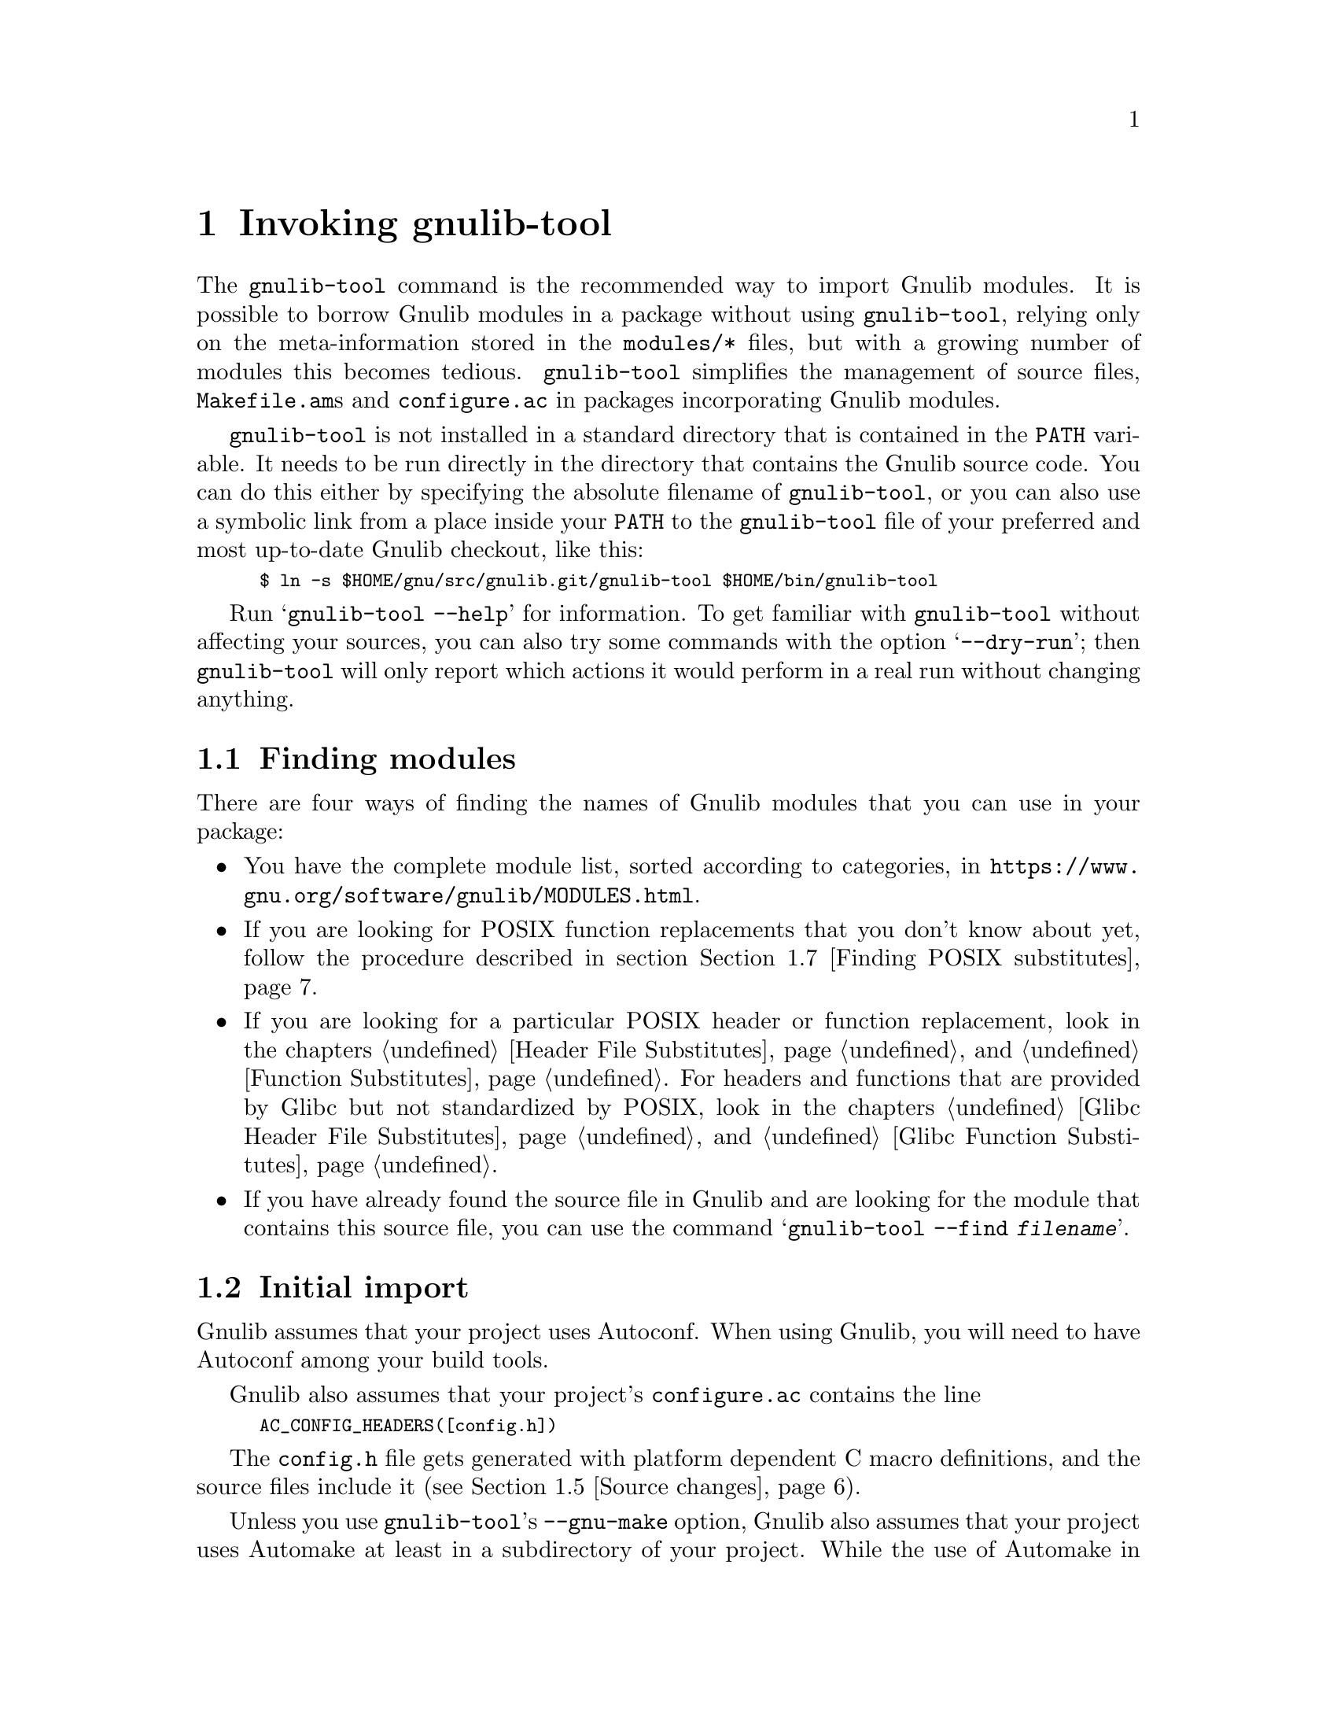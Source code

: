@node Invoking gnulib-tool
@chapter Invoking gnulib-tool

@c Copyright (C) 2005--2021 Free Software Foundation, Inc.

@c Permission is granted to copy, distribute and/or modify this document
@c under the terms of the GNU Free Documentation License, Version 1.3 or
@c any later version published by the Free Software Foundation; with no
@c Invariant Sections, no Front-Cover Texts, and no Back-Cover Texts.  A
@c copy of the license is at <https://www.gnu.org/licenses/fdl-1.3.en.html>.

@pindex gnulib-tool
@cindex invoking @command{gnulib-tool}

The @command{gnulib-tool} command is the recommended way to import
Gnulib modules.  It is possible to borrow Gnulib modules in a package
without using @command{gnulib-tool}, relying only on the
meta-information stored in the @file{modules/*} files, but with a
growing number of modules this becomes tedious.  @command{gnulib-tool}
simplifies the management of source files, @file{Makefile.am}s and
@file{configure.ac} in packages incorporating Gnulib modules.

@file{gnulib-tool} is not installed in a standard directory that is
contained in the @code{PATH} variable.  It needs to be run directly in
the directory that contains the Gnulib source code.  You can do this
either by specifying the absolute filename of @file{gnulib-tool}, or
you can also use a symbolic link from a place inside your @code{PATH}
to the @file{gnulib-tool} file of your preferred and most up-to-date
Gnulib checkout, like this:
@smallexample
$ ln -s $HOME/gnu/src/gnulib.git/gnulib-tool $HOME/bin/gnulib-tool
@end smallexample

Run @samp{gnulib-tool --help} for information.  To get familiar with
@command{gnulib-tool} without affecting your sources, you can also try
some commands with the option @samp{--dry-run}; then
@code{gnulib-tool} will only report which actions it would perform in
a real run without changing anything.

@menu
* Which modules?::              Determining the needed set of Gnulib modules
* Initial import::              First import of Gnulib modules.
* Modified imports::            Changing the import specification.
* Simple update::               Tracking Gnulib development.
* Source changes::              Impact of Gnulib on your source files.
* Link-time requirements::      Which libraries to link against
* Finding POSIX substitutes::   Determining additional suitable Gnulib modules
* Modified build rules::        Modifying the build rules of a Gnulib import
* Multiple instances::          Using Gnulib for both a library and a program
* gettextize and autopoint::    Caveat: @code{gettextize} and @code{autopoint} users!
* Localization::                Handling Gnulib's own message translations.
* VCS Issues::                  Integration with Version Control Systems.
* Unit tests::                  Bundling the unit tests of the Gnulib modules.
* Conditional dependencies::    Avoiding unnecessary checks and compilations.
@end menu


@node Which modules?
@section Finding modules
@cindex Finding modules

There are four ways of finding the names of Gnulib modules that you can use
in your package:

@itemize
@item
You have the complete module list, sorted according to categories, in
@url{https://www.gnu.org/software/gnulib/MODULES.html}.

@item
If you are looking for POSIX function replacements that you don't know about
yet, follow the procedure described in section @ref{Finding POSIX substitutes}.

@item
If you are looking for a particular POSIX header or function replacement,
look in the chapters @ref{Header File Substitutes} and
@ref{Function Substitutes}.  For headers and functions that are provided by
Glibc but not standardized by POSIX, look in the chapters
@ref{Glibc Header File Substitutes} and @ref{Glibc Function Substitutes}.

@item
If you have already found the source file in Gnulib and are looking for the
module that contains this source file, you can use the command
@samp{gnulib-tool --find @var{filename}}.
@end itemize


@node Initial import
@section Initial import
@cindex initial import

Gnulib assumes that your project uses Autoconf.  When using Gnulib, you
will need to have Autoconf among your build tools.

Gnulib also assumes that your project's @file{configure.ac} contains the
line
@smallexample
AC_CONFIG_HEADERS([config.h])
@end smallexample
The @file{config.h} file gets generated with platform dependent C macro
definitions, and the source files include it (see @ref{Source changes}).

Unless you use @command{gnulib-tool}'s @option{--gnu-make} option,
Gnulib also assumes that your project uses Automake at least in a
subdirectory of your project.  While the use of Automake in your
project's top level directory is an easy way to fulfil the Makefile
conventions of the GNU coding standards, Gnulib does not require it.

Invoking @samp{gnulib-tool --import} will copy source files, create a
@file{Makefile.am} to build them, generate a file @file{gnulib-comp.m4} with
Autoconf M4 macro declarations used by @file{configure.ac}, and generate
a file @file{gnulib-cache.m4} containing the cached specification of how
Gnulib is used.

Our example will be a library that uses Autoconf, Automake and
Libtool.  It calls @code{strdup}, and you wish to use gnulib to make
the package portable to C99 and C11 (which don't have @code{strdup}).

@example
~/src/libfoo$ gnulib-tool --import strdup
Module list with included dependencies:
  absolute-header
  extensions
  strdup
  string
File list:
  lib/dummy.c
  lib/strdup.c
  lib/string.in.h
  m4/absolute-header.m4
  m4/extensions.m4
  m4/gnulib-common.m4
  m4/strdup.m4
  m4/string_h.m4
Creating directory ./lib
Creating directory ./m4
Copying file lib/dummy.c
Copying file lib/strdup.c
Copying file lib/string.in.h
Copying file m4/absolute-header.m4
Copying file m4/extensions.m4
Copying file m4/gnulib-common.m4
Copying file m4/gnulib-tool.m4
Copying file m4/strdup.m4
Copying file m4/string_h.m4
Creating lib/Makefile.am
Creating m4/gnulib-cache.m4
Creating m4/gnulib-comp.m4
Finished.

You may need to add #include directives for the following .h files.
  #include <string.h>

Don't forget to
  - add "lib/Makefile" to AC_CONFIG_FILES in ./configure.ac,
  - mention "lib" in SUBDIRS in Makefile.am,
  - mention "-I m4" in ACLOCAL_AMFLAGS in Makefile.am,
  - invoke gl_EARLY in ./configure.ac, right after AC_PROG_CC,
  - invoke gl_INIT in ./configure.ac.
~/src/libfoo$
@end example

By default, the source code is copied into @file{lib/} and the M4
macros in @file{m4/}.  You can override these paths by using
@code{--source-base=DIRECTORY} and @code{--m4-base=DIRECTORY}.  Some
modules also provide other files necessary for building.  These files
are copied into the directory specified by @samp{AC_CONFIG_AUX_DIR} in
@file{configure.ac} or by the @code{--aux-dir=DIRECTORY} option.  If
neither is specified, the current directory is assumed.

@code{gnulib-tool} can make symbolic links instead of copying the
source files.  The option to specify for this is @samp{--symlink}, or
@samp{-s} for short.  This can be useful to save a few kilobytes of disk
space.  But it is likely to introduce bugs when @code{gnulib} is updated;
it is more reliable to use @samp{gnulib-tool --update} (see below)
to update to newer versions of @code{gnulib}.  Furthermore it requires
extra effort to create self-contained tarballs, and it may disturb some
mechanism the maintainer applies to the sources.  For these reasons,
this option is generally discouraged.

@code{gnulib-tool} will overwrite any pre-existing files, in
particular @file{Makefile.am}.  It is also possible to separate the
generated @file{Makefile.am} content (for building the gnulib library)
into a separate file, say @file{gnulib.mk}, that can be included by your
handwritten @file{Makefile.am}, but this is a more advanced use of
@code{gnulib-tool}.

Consequently, it is a good idea to choose directories that are not
already used by your projects, to separate gnulib imported files from
your own files.  This approach is also useful if you want to avoid
conflicts between other tools (e.g., @code{gettextize} that also copy
M4 files into your package.  Simon Josefsson successfully uses a source
base of @file{gl/}, and a M4 base of @file{gl/m4/}, in several
packages.

After the @samp{--import} option on the command line comes the list of
Gnulib modules that you want to incorporate in your package.  The names
of the modules coincide with the filenames in Gnulib's @file{modules/}
directory.

Some Gnulib modules depend on other Gnulib modules.  @code{gnulib-tool}
will automatically add the needed modules as well; you need not list
them explicitly.  @code{gnulib-tool} will also memorize which dependent
modules it has added, so that when someday a dependency is dropped, the
implicitly added module is dropped as well (unless you have explicitly
requested that module).

If you want to cut a dependency, i.e., not add a module although one of
your requested modules depends on it, you may use the option
@samp{--avoid=@var{module}} to do so.  Multiple uses of this option are
possible.  Of course, you will then need to implement the same interface
as the removed module.

A few manual steps are required to finish the initial import.
@code{gnulib-tool} printed a summary of these steps.

First, you must ensure Autoconf can find the macro definitions in
@file{gnulib-comp.m4}.  Use the @code{ACLOCAL_AMFLAGS} specifier in
your top-level @file{Makefile.am} file, as in:

@example
ACLOCAL_AMFLAGS = -I m4
@end example

You are now ready to call the M4 macros in @code{gnulib-comp.m4} from
@file{configure.ac}.  The macro @code{gl_EARLY} must be called as soon
as possible after verifying that the C compiler is working.
Typically, this is immediately after @code{AC_PROG_CC}, as in:

@example
...
AC_PROG_CC
gl_EARLY
...
@end example

The core part of the gnulib checks are done by the macro
@code{gl_INIT}.  Place it further down in the file, typically where
you normally check for header files or functions.  It must come after
other checks which may affect the compiler invocation, such as
@code{AC_MINIX}.  For example:

@example
...
# For gnulib.
gl_INIT
...
@end example

@code{gl_INIT} will in turn call the macros related with the
gnulib functions, be it specific gnulib macros, like @code{gl_FUNC_ALLOCA}
or Autoconf or Automake macros like @code{AC_FUNC_ALLOCA} or
@code{AM_FUNC_GETLINE}.  So there is no need to call those macros yourself
when you use the corresponding gnulib modules.

You must also make sure that the gnulib library is built.  Add the
@code{Makefile} in the gnulib source base directory to
@code{AC_CONFIG_FILES}, as in:

@example
AC_CONFIG_FILES(... lib/Makefile ...)
@end example

You must also make sure that @code{make} will recurse into the gnulib
directory.  To achieve this, add the gnulib source base directory to a
@code{SUBDIRS} Makefile.am statement, as in:

@example
SUBDIRS = lib
@end example

or if you, more likely, already have a few entries in @code{SUBDIRS},
you can add something like:

@example
SUBDIRS += lib
@end example

Finally, you have to add compiler and linker flags in the appropriate
source directories, so that you can make use of the gnulib library.
Since some modules (@samp{getopt}, for example) may copy files into
the build directory, @file{top_builddir/lib} is needed as well
as @file{top_srcdir/lib}.  For example:

@example
...
AM_CPPFLAGS = -I$(top_builddir)/lib -I$(top_srcdir)/lib
...
LDADD = lib/libgnu.a
...
@end example

Don't forget to @code{#include} the various header files.  In this
example, you would need to make sure that @samp{#include <string.h>}
is evaluated when compiling all source code files, that want to make
use of @code{strdup}.

In the usual case where Autoconf is creating a @file{config.h} file,
you should include @file{config.h} first, before any other include
file.  That way, for example, if @file{config.h} defines
@samp{restrict} to be the empty string on a non-C99 host, or a macro
like @samp{_FILE_OFFSET_BITS} that affects the layout of data
structures, the definition is consistent for all include files.
Also, on some platforms macros like @samp{_FILE_OFFSET_BITS} and
@samp{_GNU_SOURCE} may be ineffective, or may have only a limited
effect, if defined after the first system header file is included.

Finally, note that you cannot use @code{AC_LIBOBJ} or
@code{AC_REPLACE_FUNCS} in your @file{configure.ac} and expect the
resulting object files to be automatically added to @file{lib/libgnu.a}.
This is because your @code{AC_LIBOBJ} and @code{AC_REPLACE_FUNCS} invocations
from @file{configure.ac} augment a variable @code{@@LIBOBJS@@} (and/or
@code{@@LTLIBOBJS@@} if using Libtool), whereas @file{lib/libgnu.a}
is built from the contents of a different variable, usually
@code{@@gl_LIBOBJS@@} (or @code{@@gl_LTLIBOBJS@@} if using Libtool).


@node Modified imports
@section Modified imports

You can at any moment decide to use Gnulib differently than the last time.

There are two ways to change how Gnulib is used.  Which one you'll use,
depends on where you keep track of options and module names that you pass
to @code{gnulib-tool}.

@itemize @bullet
@item
If you store the options and module names in a file under your own
control, such as @file{autogen.sh}, @file{bootstrap},
@file{bootstrap.conf}, or similar, simply invoke @command{gnulib-tool}
again, with modified options and more or fewer module names.

@item
@code{gnulib-tool} remembers which modules were used last time.  If you
want to rely on @code{gnulib-tool}'s own memory of the last used
options and module names, you can use the commands
@command{gnulib-tool --add-import} and
@command{gnulib-tool --remove-import}.

So, if you only want to use more Gnulib modules, simply invoke
@command{gnulib-tool --add-import @var{new-modules}}.  The list of
modules that you pass after @samp{--add-import} is @emph{added} to the
previous list of modules.

Similarly, if you want to use fewer Gnulib modules, simply invoke
@command{gnulib-tool --remove-import @var{unneeded-modules}}.  The list
of modules that you pass after @samp{--remove-import} is @emph{removed}
from the previous list of modules.  Note that if a module is then still
needed as dependency of other modules, it will be used nevertheless.
If you want to @emph{really} not use a module any more, regardless of
whether other modules may need it, you need to use the @samp{--avoid}
option.

For other changes, such as different choices of @samp{--lib},
@samp{--source-base} or @samp{--aux-dir}, the normal way is to
modify manually the file @file{gnulib-cache.m4} in the M4 macros
directory, then launch @samp{gnulib-tool --add-import}.

The only change for which this doesn't work is a change of the
@samp{--m4-base} directory.  Because, when you pass a different value of
@samp{--m4-base}, @code{gnulib-tool} will not find the previous
@file{gnulib-cache.m4} file any more.  A possible solution is to
manually copy the @file{gnulib-cache.m4} into the new M4 macro directory.

In the @file{gnulib-cache.m4} file, the macros have the following meaning:
@table @code
@item gl_MODULES
The argument is a space separated list of the requested modules, not including
dependencies.

@item gl_AVOID
The argument is a space separated list of modules that should not be used,
even if they occur as dependencies.  Corresponds to the @samp{--avoid}
command line argument.

@item gl_SOURCE_BASE
The argument is the relative file name of the directory containing the gnulib
source files (mostly *.c and *.h files).  Corresponds to the
@samp{--source-base} command line argument.

@item gl_M4_BASE
The argument is the relative file name of the directory containing the gnulib
M4 macros (*.m4 files).  Corresponds to the @samp{--m4-base} command line
argument.

@item gl_TESTS_BASE
The argument is the relative file name of the directory containing the gnulib
unit test files.  Corresponds to the @samp{--tests-base} command line argument.

@item gl_LIB
The argument is the name of the library to be created.  Corresponds to the
@samp{--lib} command line argument.

@item gl_LGPL
The presence of this macro without arguments corresponds to the @samp{--lgpl}
command line argument.  The presence of this macro with an argument (whose
value must be 2 or 3) corresponds to the @samp{--lgpl=@var{arg}} command line
argument.

@item gl_LIBTOOL
The presence of this macro corresponds to the @samp{--libtool} command line
argument and to the absence of the @samp{--no-libtool} command line argument.
It takes no arguments.

@item gl_MACRO_PREFIX
The argument is the prefix to use for macros in the @file{gnulib-comp.m4}
file.  Corresponds to the @samp{--macro-prefix} command line argument.
@end table

@end itemize

@node Simple update
@section Simple update

When you want to update to a more recent version of Gnulib, without
changing the list of modules or other parameters, a simple call
does it:

@smallexample
$ gnulib-tool --add-import
@end smallexample

@noindent
This will create, update or remove files, as needed.

Note: From time to time, changes are made in Gnulib that are not backward
compatible.  When updating to a more recent Gnulib, you should consult
Gnulib's @file{NEWS} file to check whether the incompatible changes affect
your project.


@node Source changes
@section Changing your sources for use with Gnulib

Gnulib contains some header file overrides.  This means that when building
on systems with deficient header files in @file{/usr/include/}, it may create
files named @file{string.h}, @file{stdlib.h}, @file{stdint.h} or similar in
the build directory.  In the other source directories of your package you
will usually pass @samp{-I} options to the compiler, so that these Gnulib
substitutes are visible and take precedence over the files in
@file{/usr/include/}.

These Gnulib substitute header files rely on @file{<config.h>} being
already included.  Furthermore @file{<config.h>} must be the first include
in every compilation unit.  This means that to @emph{all your source files}
and likely also to @emph{all your tests source files} you need to add an
@samp{#include <config.h>} at the top.  Which source files are affected?
Exactly those whose compilation includes a @samp{-I} option that refers to
the Gnulib library directory.

This is annoying, but inevitable: On many systems, @file{<config.h>} is
used to set system dependent flags (such as @code{_GNU_SOURCE} on GNU systems),
and these flags have no effect after any system header file has been included.


@node Link-time requirements
@section Changing your link commands for use with Gnulib

When you use Gnulib, you need to augment the set of libraries against which
your programs and libraries are linked.  This is done by augmenting the
Automake variable @code{LDADD} (for all programs) or
@code{@var{prog}_LDADD} (for a single program @code{@var{prog}}) or
@code{@var{library}_la_LIBADD} (for a single library @code{@var{library}.la}).

What do you need to add to this Automake variable?
@enumerate
@item
The reference to the Gnulib library.  In the example of section
@ref{Initial import}, this would be @code{lib/libgnu.a} for source in the
top-level directory, or @code{../lib/libgnu.a} for source in a sibling
directory of @code{lib/}.

@item
References to additional libraries, brought in by some of the Gnulib
modules that you use (directly or indirectly).  The complete list of such
libraries is printed when you invoke @code{gnulib-tool}.  Alternatively,
you can retrieve the set of additional libraries required by a specific
Gnulib module by running
@smallexample
./gnulib-tool --extract-recursive-link-directive @var{module}
@end smallexample
@noindent
Beware: By looking into the module description file @code{modules/@var{module}}
or by running
@smallexample
./gnulib-tool --extract-link-directive @var{module}
@end smallexample
@noindent
you would miss the link dependencies of indirectly used modules.
@end enumerate


@node Finding POSIX substitutes
@section Finding recommended ISO C and POSIX function substitutes

Gnulib contains a wealth of portability workarounds for ISO C and POSIX
functions.  They are listed in detail in the chapter @ref{Function Substitutes}.
If you want to know which function substitutes are recommended for your
package, you can search your source code for ISO C and POSIX functions
that it uses and read the corresponding sections of said documentation
chapter.  But this is a tedious task.  Here is an alternative approach
that makes this task easier.

@enumerate
@item
Add the Gnulib module @samp{posixcheck} to the Gnulib imports of your package,
as described earlier in this chapter.

@item
Do a @code{make distclean} if you previously built in the top-level directory.
Then regenerate the Autotools-generated parts of the package.

@item
On a glibc system, build your package.  Pay attention to the compiler warnings.
Warnings are generated for uses of ISO C and POSIX functions that have
portability problems or other important pitfalls and for which you have not yet
imported the corresponding Gnulib module.  If you get, say, a warning
``warning: call to 'close' declared with attribute warning: close does not
portably work on sockets - use gnulib module close for portability'',
put @samp{close} on your list of modules to import.

@item
Add the modules you noted to the Gnulib imports of your package.

@item
Optionally, you can do the same steps again, and make sure that there are no
warnings left except those that you want to intentionally ignore.

@item
Finally, remove the Gnulib module @samp{posixcheck} from the Gnulib imports,
and run @code{make distclean}.
@end enumerate


@node Modified build rules
@section Modifying the build rules of a Gnulib import directory

In some cases, you may want to set additional compiler options for
use within the Gnulib import directory.  For example, the
@samp{relocatable} module operates better if you define the C macros
@code{ENABLE_COSTLY_RELOCATABLE} and @code{INSTALLDIR} during its
compilation.

There are two ways to do so: Use of the @code{gnulib-tool} option
@code{--makefile-name}, and a kitchen-sink module.

With the @code{gnulib-tool} option @code{--makefile-name}, you are
telling @code{gnulib-tool} to generate an includable @code{Makefile.am}
portion, rather than a self-contained @code{Makefile.am}.  For example,
when you use @code{--makefile-name=Makefile.gnulib}, @code{gnulib-tool}
will generate @code{Makefile.gnulib}, and you will provide a
hand-written @code{Makefile.am} that includes @code{Makefile.gnulib}
through a line such as
@smallexample
include Makefile.gnulib
@end smallexample
Before this include, you need to initialize this set of @code{Makefile.am}
variables:
@itemize @bullet
@item
@code{AUTOMAKE_OPTIONS}
@item
@code{SUBDIRS}
@item
@code{noinst_HEADERS}
@item
@code{noinst_LIBRARIES}
@item
@code{noinst_LTLIBRARIES}
@item
@code{pkgdata_DATA} (only with Automake @geq{} 1.11.4)
@item
@code{EXTRA_DIST}
@item
@code{BUILT_SOURCES}
@item
@code{SUFFIXES}
@item
@code{MOSTLYCLEANFILES}
@item
@code{MOSTLYCLEANDIRS}
@item
@code{CLEANFILES}
@item
@code{DISTCLEANFILES}
@item
@code{MAINTAINERCLEANFILES}
@item
@code{AM_CPPFLAGS}
@item
@code{AM_CFLAGS}
@end itemize
@code{AUTOMAKE_OPTIONS} should be initialized as described in
@ref{Options,,Changing Automake's Behavior,automake,GNU Automake}.
The other variables can be initialized to empty.  However, you will most
likely want to initialize some of them with non-empty values, in order
to achieve the desired customization.

The other approach, the kitchen-sink module, is more advanced.  See
chapter @ref{Extending Gnulib}.


@node Multiple instances
@section Using Gnulib for both a library and a program

Your project might build both a library and some accompanying programs
in the same source tree. In that case you might want to use different
modules for the library than for the programs. Typically the programs
might want to make use of @code{getopt-posix} or @code{version-etc},
while the library wants to stay clear of these modules for technical
or licensing reasons.

Let's assume that your project contains a @file{lib} directory where
the source of the library resides and a @file{src} directory for the
sources of the programs as follows.

@example
.
|-- configure.ac
|-- lib
|   |-- foo.c
|   `-- Makefile.am
|-- Makefile.am
`-- src
    |-- bar.c
    `-- Makefile.am
@end example

You can now add two instances of Gnulib to your project in separate
source trees:

@example
~/src/libfoo$ gnulib-tool --import --lib=libgnu --source-base=gnulib \
              --m4-base=gnulib/m4 --macro-prefix=gl strndup
~/src/libfoo$ gnulib-tool --import --lib=libgnutools \
              --source-base=src/gnulib --m4-base=src/gnulib/m4 \
              --macro-prefix=gl_tools getopt-gnu
@end example

The first one will import the module @code{strndup} in @file{gnulib}
and the second one will import @code{getopt-gnu} in @file{src/gnulib}
and you will end up with the following source tree (many files omitted
in the interest of brevity):

@example
.
|-- configure.ac
|-- gnulib
|   |-- m4
|   |-- strndup.c
|-- lib
|   |-- foo.c
|   `-- Makefile.am
|-- Makefile.am
`-- src
    |-- bar.c
    |-- gnulib
    |   |-- getopt.c
    |   |-- getopt.in.h
    |   |-- m4
    `-- Makefile.am
@end example

As discussed in @ref{Unit tests}, you may not use @samp{--with-tests}
for this project since the @code{configure.ac} is shared.

Integration with your code is basically the same as outlined in
@ref{Initial import} with the one exception that you have to add both
the macro @code{gl_EARLY} and the macro @code{gl_tools_EARLY} to your
@file{configure.ac} (and of course also both macros @code{gl_INIT} and
@code{gl_tools_INIT}). Obviously the name of the second macro is
dependent on the value of the @option{--macro-prefix} option in your
@command{gnulib-tool} invocation.

@example
...
AC_PROG_CC
gl_EARLY
gl_tools_EARLY
...
# For gnulib.
gl_INIT
gl_tools_INIT
...
@end example

Also as outlined in @ref{Initial import} you will have to add compiler
and linker flags. For the library you might have to add something
along the line of the following to your @file{Makefile.am}:

@example
...
AM_CPPFLAGS = -I$(top_srcdir)/gnulib -I$(top_builddir)/gnulib
...
libfoo_la_LIBADD = $(top_builddir)/gnulib/libgnu.la
...
@end example

Correspondingly for the programs you will have to add something like
this:

@example
...
AM_CPPFLAGS = -I$(top_srcdir)/src/gnulib -I$(top_builddir)/src/gnulib
...
LDADD = $(top_builddir)/src/gnulib/libgnutools.la
...
@end example

The name of the library that you have pass in the linker option
depends on the @option{--lib} option in @command{gnulib-tool}
invocation.


@node gettextize and autopoint
@section Caveat: @code{gettextize} and @code{autopoint} users

@cindex gettextize, caveat
@cindex autopoint, caveat
The programs @code{gettextize} and @code{autopoint}, part of
GNU @code{gettext}, import or update the internationalization infrastructure.
Some of this infrastructure, namely ca.@: 20 Autoconf macro files and the
@file{config.rpath} file, is also contained in Gnulib and may be imported
by @code{gnulib-tool}.  The use of @code{gettextize} or @code{autopoint}
will therefore overwrite some of the files that @code{gnulib-tool} has
imported, and vice versa.

Avoiding to use @code{gettextize} (manually, as package maintainer) or
@code{autopoint} (as part of a script like @code{autoreconf} or
@code{autogen.sh}) is not the solution: These programs also import the
infrastructure in the @file{po/} and optionally in the @file{intl/} directory.

The copies of the conflicting files in Gnulib are more up-to-date than
the copies brought in by @code{gettextize} and @code{autopoint}.  When a
new @code{gettext} release is made, the copies of the files in Gnulib will
be updated immediately.

The choice of which version of gettext to require depends on the needs
of your package.  For a package that wants to comply to GNU Coding
Standards, the steps are:

@enumerate
@item
When you run @code{gettextize}, always use the @code{gettextize} from the
matching GNU gettext release.  For the most recent Gnulib checkout, this is
the newest release found on @url{https://ftp.gnu.org/gnu/gettext/}.  For an
older Gnulib snapshot, it is the release that was the most recent release
at the time the Gnulib snapshot was taken.

@item
After running @code{gettextize}, invoke @code{gnulib-tool} and import
the @code{gettext} module.  Also, copy the latest version of gnulib's
@file{build-aux/po/Makefile.in.in} to your @file{po/} directory (this
is done for you if you use gnulib's @file{bootstrap} script).

@item
If you get an error message like
@code{*** error: gettext infrastructure mismatch:
using a Makefile.in.in from gettext version ...
but the Autoconf macros are from gettext version ...},
it means that a new GNU gettext release was made, and its Autoconf macros
were integrated into Gnulib and now mismatch the @file{po/} infrastructure.
In this case, fetch and install the new GNU gettext release and run
@code{gettextize} followed by @code{gnulib-tool}.
@end enumerate

On the other hand, if your package is not as concerned with compliance
to the latest standards, but instead favors development on stable
environments, the steps are:

@enumerate
@item
Determine the oldest version of @code{gettext} that you intend to
support during development (at this time, gnulib recommends going no
older than version 0.17).  Run @code{autopoint} (not
@code{gettextize}) to copy infrastructure into place (newer versions
of gettext will install the older infrastructure that you requested).

@item
Invoke @code{gnulib-tool}, and import the @code{gettext-h} module.
@end enumerate

Regardless of which approach you used to get the infrastructure in
place, the following steps must then be used to preserve that
infrastructure (gnulib's @file{bootstrap} script follows these rules):

@enumerate
@item
When a script of yours run @code{autopoint}, invoke @code{gnulib-tool}
afterwards.

@item
When you invoke @code{autoreconf} after @code{gnulib-tool}, make sure to
not invoke @code{autopoint} a second time, by setting the @code{AUTOPOINT}
environment variable, like this:
@smallexample
$ env AUTOPOINT=true autoreconf --install
@end smallexample
@end enumerate


@node Localization
@section Handling Gnulib's own message translations

Gnulib provides some functions that emit translatable messages using GNU
@code{gettext}.  The @samp{gnulib} domain at the
@url{https://translationproject.org/, Translation Project} collects
translations of these messages, which you should incorporate into your
own programs.

There are two basic ways to achieve this.  The first, and older, method
is to list all the source files you use from Gnulib in your own
@file{po/POTFILES.in} file.  This will cause all the relevant
translatable strings to be included in your POT file.  When you send
this POT file to the Translation Project, translators will normally fill
in the translations of the Gnulib strings from their ``translation
memory'', and send you back updated PO files.

However, this process is error-prone: you might forget to list some
source files, or the translator might not be using a translation memory
and provide a different translation than another translator, or the
translation might not be kept in sync between Gnulib and your package.
It is also slow and causes substantial extra work, because a human
translator must be in the loop for each language and you will need to
incorporate their work on request.

For these reasons, a new method was designed and is now recommended.  If
you pass the @code{--po-base=@var{directory}} and @code{--po-domain=@var{domain}}
options to @code{gnulib-tool}, then @code{gnulib-tool} will create a
separate directory with its own @file{POTFILES.in}, and fetch current
translations directly from the Translation Project (using
@command{rsync} or @command{wget}, whichever is available).
The POT file in this directory will be called
@file{@var{domain}-gnulib.pot}, depending on the @var{domain} you gave to the
@code{--po-domain} option (typically the same as the package name).
This causes these translations to reside in a separate message domain,
so that they do not clash either with the translations for the main part
of your package nor with those of other packages on the system that use
possibly different versions of Gnulib.
When you use these options, the functions in Gnulib are built
in such a way that they will always use this domain regardless of the
default domain set by @code{textdomain}.

In order to use this method, you must---in each program that might use
Gnulib code---add an extra line to the part of the program that
initializes locale-dependent behavior.  Where you would normally write
something like:

@example
@group
  setlocale (LC_ALL, "");
  bindtextdomain (PACKAGE, LOCALEDIR);
  textdomain (PACKAGE);
@end group
@end example

@noindent
you should add an additional @code{bindtextdomain} call to inform
gettext of where the MO files for the extra message domain may be found:

@example
@group
  bindtextdomain (PACKAGE "-gnulib", LOCALEDIR);
@end group
@end example

(This example assumes that the @var{domain} that you specified
to @code{gnulib-tool} is the same as the value of the @code{PACKAGE}
preprocessor macro.)

Since you do not change the @code{textdomain} call, the default message
domain for your program remains the same and your own use of @code{gettext}
functions will not be affected.


@node VCS Issues
@section Issues with Version Control Systems

If a project stores its source files in a version control system (VCS),
such as CVS, Subversion, or Git, one needs to decide which files to commit.

In principle, all files created by @code{gnulib-tool}, except
@file{gnulib-cache.m4}, can be treated like generated source files,
like for example a @file{parser.c} file generated from
@file{parser.y}.  Alternatively, they can be considered source files
and updated manually.

Here are the three different approaches in common use.  Each has its
place, and you should use whichever best suits your particular project
and development methods.

@enumerate
@item
In projects which commit all source files, whether generated or not,
into their VCS, the @code{gnulib-tool} generated files should all be
committed.  In this case, you should pass the option
@samp{--no-vc-files} to @code{gnulib-tool}, which avoids alteration of
VCS-related files such as @file{.gitignore}.

Gnulib also contains files generated by @command{make} (and removed by
@code{make clean}), using information determined by
@command{configure}.  For a Gnulib source file of the form
@file{lib/foo.in.h}, the corresponding @file{lib/foo.h} is such a
@command{make}-generated file.  These should @emph{not} be checked
into the VCS, but instead added to @file{.gitignore} or equivalent.

@item
In projects which customarily omit from their VCS all files that are
generated from other source files, none of these files and directories
are added into the VCS@.  As described in @ref{Modified imports}, there
are two ways to keep track of options and module names that are passed
to @code{gnulib-tool}.  The command for restoring the omitted files
depends on it:

@itemize @bullet
@item
If they are stored in a file other than @code{gnulib-cache.m4}, such as
@file{autogen.sh}, @file{bootstrap}, @file{bootstrap.conf}, or similar,
the restoration command is the entire @code{gnulib-tool ... --import ...}
invocation with all options and module names.

@item
If the project relies on @code{gnulib-tool}'s memory of the last used
options and module names, then the file @file{gnulib-cache.m4} in the M4
macros directory must be added to the VCS, and the restoration command
is:

@smallexample
$ gnulib-tool --update
@end smallexample

The @samp{--update} option operates much like the @samp{--add-import}
option, but it does not offer the possibility to change the way Gnulib is
used.  Also it does not report in the ChangeLogs the files that it had to
add because they were missing.

@end itemize

Gnulib includes the file @file{build-aux/bootstrap} to aid a developer
in using this setup.  Furthermore, in projects that use git for
version control, it is possible to use a git submodule containing the
precise commit of the gnulib repository, so that each developer
running @file{bootstrap} will get the same version of all
gnulib-provided files.  The location of the submodule can be chosen to
fit the package's needs; here's how to initially create the submodule
in the directory @file{.gnulib}:

@smallexample
$ dir=.gnulib
$ git submodule add -- https://git.savannah.gnu.org/git/gnulib.git $dir
$ git config alias.syncsub "submodule foreach git pull origin master"
@end smallexample

@noindent
Thereafter, @file{bootstrap} can run this command to update the
submodule to the recorded checkout level:

@smallexample
git submodule update --init $dir
@end smallexample

@noindent
and a developer can use this sequence to update to a newer version of
gnulib:

@smallexample
$ git syncsub
$ git add $dir
$ ./bootstrap
@end smallexample

@item
Some projects take a ``middle road'': they do commit Gnulib source
files as in the first approach, but they do not commit other derived
files, such as a @code{Makefile.in} generated by Automake.  This
increases the size and complexity of the repository, but can help
occasional contributors by not requiring them to have a full Gnulib
checkout to do a build, and all developers by ensuring that all
developers are working with the same version of Gnulib in the
repository.  It also supports multiple Gnulib instances within a
project.  It remains important not to commit the
@command{make}-generated files, as described above.

@end enumerate


@node Unit tests
@section Bundling the unit tests of the Gnulib modules

You can bundle the unit tests of the Gnulib modules together with your
package, through the @samp{--with-tests} option.  Together with
@samp{--with-tests}, you also specify the directory for these tests
through the @samp{--tests-base} option.  Of course, you need to add this
directory to the @code{SUBDIRS} variable in the @code{Makefile.am} of
the parent directory.

The advantage of having the unit tests bundled is that when your program
has a problem on a particular platform, running the unit tests may help
determine quickly if the problem is on Gnulib's side or on your package's
side.  Also, it helps verifying Gnulib's portability, of course.

The unit tests will be compiled and run when the user runs @samp{make check}.
When the user runs only @samp{make}, the unit tests will not be compiled.

In the @code{SUBDIRS} variable, it is useful to put the Gnulib tests directory
after the directory containing the other tests, not before:

@smallexample
SUBDIRS = gnulib-lib src man tests gnulib-tests
@end smallexample

@noindent
This will ensure that on platforms where there are test failures in either
directory, users will see and report the failures from the tests of your
program.

Note: In packages which use more than one invocation of @code{gnulib-tool}
in the scope of the same @code{configure.ac}, you cannot use
@samp{--with-tests}.  You will have to use a separate @code{configure.ac}
in this case.


@node Conditional dependencies
@section Avoiding unnecessary checks and compilations

@cindex conditional dependencies
In some cases, a module is needed by another module only on specific
platforms.  But when a module is present, its Autoconf checks are always
executed, and its @code{Makefile.am} additions are always enabled.  So
it can happen that some Autoconf checks are executed and some source files
are compiled, although no other module needs them on this particular
platform, just @emph{in case} some other module would need them.

The option @samp{--conditional-dependencies} enables an optimization of
configure checks and @code{Makefile.am} snippets that avoids this.  With
this option, whether a module is considered ``present'' is no longer decided
when @code{gnulib-tool} is invoked, but later, when @code{configure} is run.
This applies to modules that were added as dependencies while
@code{gnulib-tool} was run; modules that were passed on the command line
explicitly are always ``present''.

For example, the @code{timegm} module needs, on platforms
where the system's @code{timegm} function is missing or buggy, a replacement
that is based on a function @code{mktime_internal}.  The module
@code{mktime-internal} that provides this function provides it on all
platforms.  So, by default, the file @file{mktime-internal.c} will be
compiled on all platforms, even on glibc and BSD systems which have a
working @code{timegm} function.  When the option
@samp{--conditional-dependencies} is given, on the other hand, and if
@code{mktime-internal} was not explicitly required on the command line,
the file @file{mktime-internal.c} will only be compiled on the platforms
where the @code{timegm} needs them.

Conditional dependencies are specified in the module description by putting
the condition on the same line as the dependent module, enclosed in brackets.
The condition is a boolean shell expression that can assume that the
@code{configure.ac} snippet from the module description has already been
executed.  In the example above, the dependency from @code{timegm} to
@code{mktime-internal} is written like this:

@smallexample
Depends-on:
...
mktime-internal [test $HAVE_TIMEGM = 0 || test $REPLACE_TIMEGM = 1]
...
@end smallexample

Note: The option @samp{--conditional-dependencies} cannot be used together
with the option @samp{--with-tests}.  It also cannot be used when a package
uses @code{gnulib-tool} for several subdirectories, with different values
of @samp{--source-base}, in the scope of a single @code{configure.ac} file.

